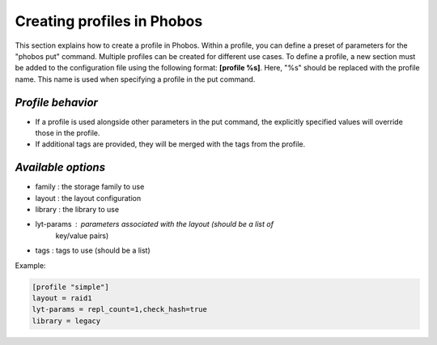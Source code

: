 Creating profiles in Phobos
===========================

This section explains how to create a profile in Phobos. Within a profile, you
can define a preset of parameters for the "phobos put" command. Multiple
profiles can be created for different use cases. To define a profile, a new
section must be added to the configuration file using the following format:
**[profile %s]**. Here, "%s" should be replaced with the profile name. This name
is used when specifying a profile in the put command.

*Profile behavior*
------------------

* If a profile is used alongside other parameters in the put command, the
  explicitly specified values will override those in the profile.
* If additional tags are provided, they will be merged with the tags from the
  profile.

*Available options*
-------------------

* family :     the storage family to use
* layout :     the layout configuration
* library :    the library to use
* lyt-params : parameters associated with the layout (should be a list of
               key/value pairs)
* tags :       tags to use (should be a list)

Example:

.. code:: ini

    [profile "simple"]
    layout = raid1
    lyt-params = repl_count=1,check_hash=true
    library = legacy
